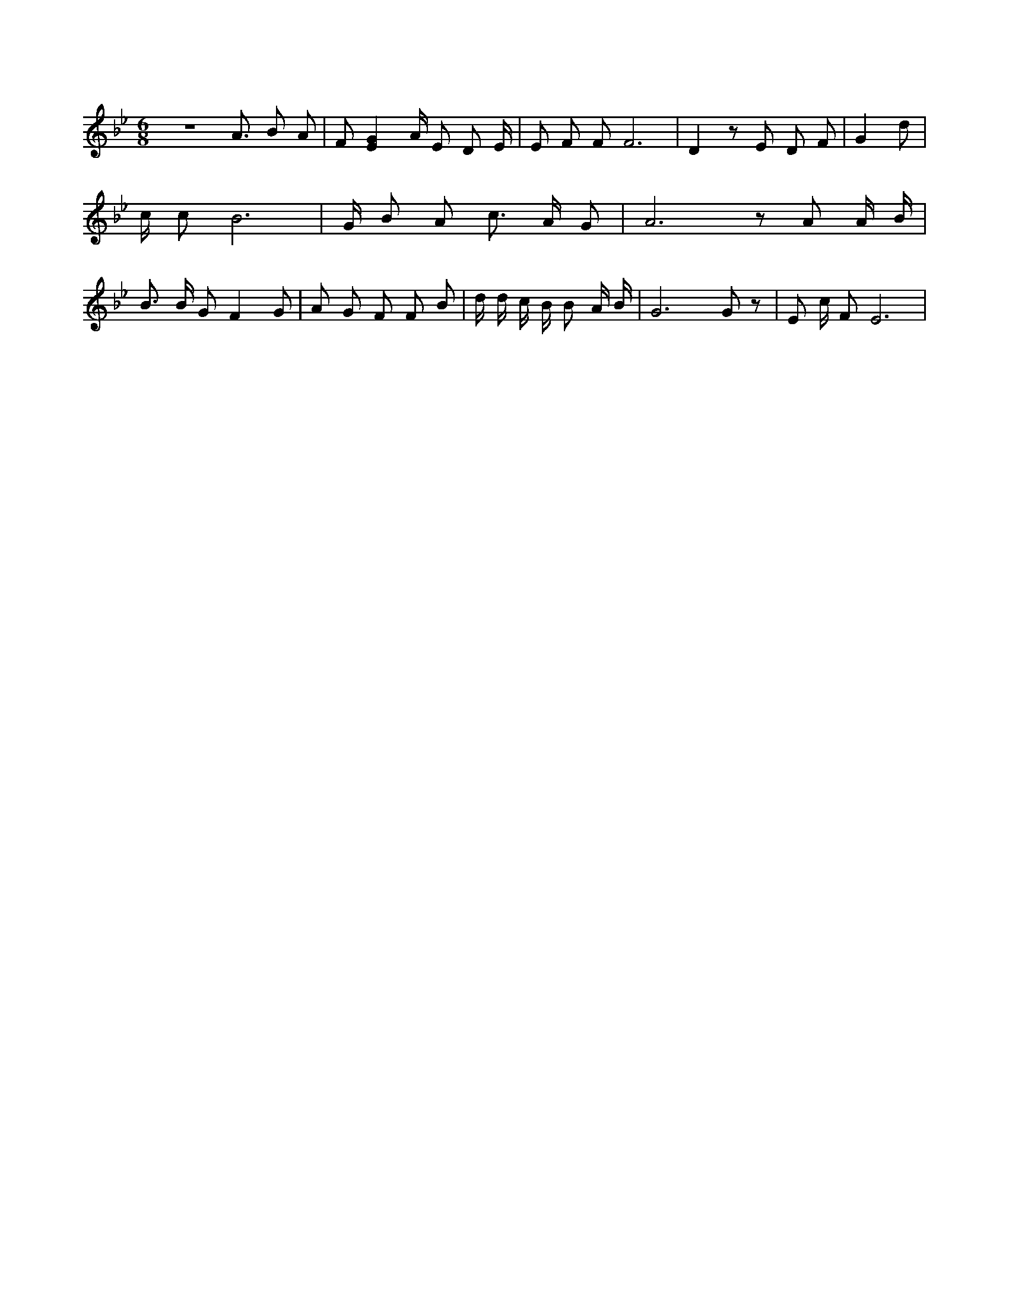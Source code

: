 X:348
L:1/4
M:6/8
K:BbMaj
z3 /2 A3/4 B/2 A/2 | F/2 [EG] A/4 E/2 D/2 E/4 | E/2 F/2 F/2 F3 /2 | D z/2 E/2 D/2 F/2 | G d/2 | c/4 c/2 B3 /2 | G/4 B/2 A/2 c3/4 A/4 G/2 | A3 /2 z/2 A/2 A/4 B/4 | B3/4 B/4 G/2 F G/2 | A/2 G/2 F/2 F/2 B/2 | d/4 d/4 c/4 B/4 B/2 A/4 B/4 | G3 /2 G/2 z/2 | E/2 c/4 F/2 E3 /2 |
